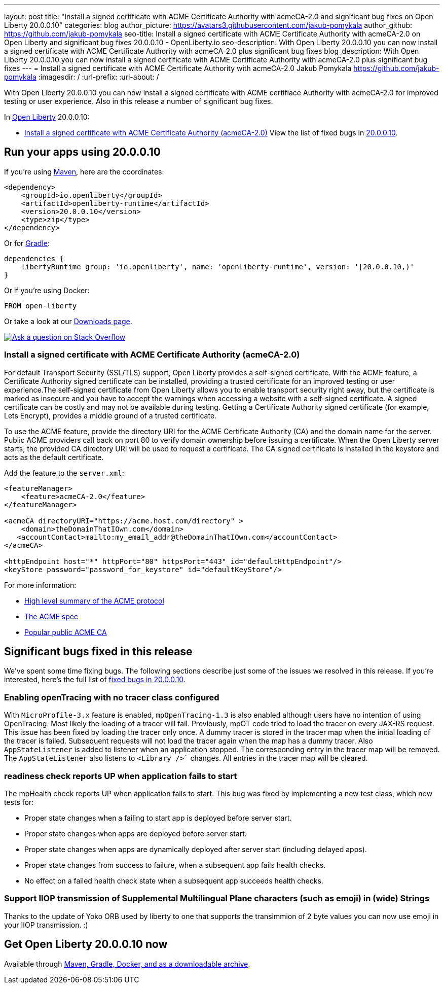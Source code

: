 ---
layout: post
title: "Install a signed certificate with ACME Certificate Authority with acmeCA-2.0 and significant bug fixes on Open Liberty 20.0.0.10"
categories: blog
author_picture: https://avatars3.githubusercontent.com/jakub-pomykala
author_github: https://github.com/jakub-pomykala
seo-title: Install a signed certificate with ACME Certificate Authority with acmeCA-2.0 on Open Liberty and significant bug fixes 20.0.0.10 - OpenLiberty.io
seo-description: With Open Liberty 20.0.0.10 you can now install a signed certificate with ACME Certificate Authority with acmeCA-2.0 plus significant bug fixes
blog_description: With Open Liberty 20.0.0.10 you can now install a signed certificate with ACME Certificate Authority with acmeCA-2.0 plus significant bug fixes
---
= Install a signed certificate with ACME Certificate Authority with acmeCA-2.0
Jakub Pomykala <https://github.com/jakub-pomykala>
:imagesdir: /
:url-prefix:
:url-about: /
// tag::intro[]

With Open Liberty 20.0.0.10 you can now install a signed certificate with ACME certifiace Authority with acmeCA-2.0 for improved testing or user experience. Also in this release a number of significant bug fixes.

In link:{url-about}[Open Liberty] 20.0.0.10:

* <<acme, Install a signed certificate with ACME Certificate Authority (acmeCA-2.0)>>
View the list of fixed bugs in link:https://github.com/OpenLiberty/open-liberty/issues?q=label%3Arelease%3A20009+label%3A%22release+bug%22+[20.0.0.10].
// end::intro[]
// tag::run[]
[#run]

== Run your apps using 20.0.0.10
If you're using link:{url-prefix}/guides/maven-intro.html[Maven], here are the coordinates:
[source,xml]
----
<dependency>
    <groupId>io.openliberty</groupId>
    <artifactId>openliberty-runtime</artifactId>
    <version>20.0.0.10</version>
    <type>zip</type>
</dependency>
----
Or for link:{url-prefix}/guides/gradle-intro.html[Gradle]:
[source,gradle]
----
dependencies {
    libertyRuntime group: 'io.openliberty', name: 'openliberty-runtime', version: '[20.0.0.10,)'
}
----
Or if you're using Docker:
[source]
----
FROM open-liberty
----
//end::run[]
Or take a look at our link:{url-prefix}/downloads/[Downloads page].
[link=https://stackoverflow.com/tags/open-liberty]
image::img/blog/blog_btn_stack.svg[Ask a question on Stack Overflow, align="center"]
//tag::features[]
[#acme]
=== Install a signed certificate with ACME Certificate Authority (acmeCA-2.0)

For default Transport Security (SSL/TLS) support, Open Liberty provides a self-signed certificate. With the ACME feature, a Certificate Authority signed certificate can be installed, providing a trusted certificate for an improved testing or user experience.The self-signed certificate from Open Liberty allows you to enable transport security right away, but the certificate is marked as insecure and you have to accept the warnings when accessing a website with a self-signed certificate. A signed certificate can be costly and may not be available during testing. Getting a Certificate Authority signed certificate (for example, Lets Encrypt), provides a middle ground of a trusted certificate.

To use the ACME feature, provide the directory URI for the ACME Certificate Authority (CA) and the domain name for the server. Public ACME providers call back on port 80 to verify domain ownership before issuing a certificate. When the Open Liberty server starts, the provided CA directory URI will be used to request a certificate. The CA signed certificate is installed in the keystore and acts as the default certificate.

Add the feature to the `server.xml`:
[source, xml]
----
<featureManager> 
    <feature>acmeCA-2.0</feature>
</featureManager>

<acmeCA directoryURI="https://acme.host.com/directory" >
    <domain>theDomainThatIOwn.com</domain>
   <accountContact>mailto:my_email_addr@theDomainThatIOwn.com</accountContact>
</acmeCA>

<httpEndpoint host="*" httpPort="80" httpsPort="443" id="defaultHttpEndpoint"/>
<keyStore password="password_for_keystore" id="defaultKeyStore"/>
----

For more information:

* https://en.wikipedia.org/wiki/[High level summary of the ACME protocol]
* https://tools.ietf.org/html/rfc8555[The ACME spec]
* https://letsencrypt.org/[Popular public ACME CA]


[#bugs]
== Significant bugs fixed in this release

We’ve spent some time fixing bugs. The following sections describe just some of the issues we resolved in this release. If you’re interested, here's the full list of link:https://github.com/OpenLiberty/open-liberty/issues?q=label%3Arelease%3A200010+label%3A%22release+bug%22+[fixed bugs in 20.0.0.10].

=== Enabling openTracing with no tracer class configured

With `MicroProfile-3.x` feature is enabled, `mpOpenTracing-1.3` is also enabled although users have no intention of using OpenTracing. Most likely the loading of a tracer will fail. Previously, mpOT code tried to load the tracer on every JAX-RS request. This issue has been fixed by loading the tracer only once. A dummy tracer is stored in the tracer map when the initial loading of the tracer is failed. Subsequent requests will not load the tracer again when the map has a dummy tracer. Also `AppStateListener` is added to listener when an application stopped. The corresponding entry in the tracer map will be removed. The `AppStateListener` also listens to `<Library />`` changes. All entries in the tracer map will be cleared.

=== readiness check reports UP when application fails to start

The mpHealth check reports UP when application fails to start. This bug was fixed by implementing a new test class, which now tests for:

* Proper state changes when a failing to start app is deployed before server start.
* Proper state changes when apps are deployed before server start.
* Proper state changes when apps are dynamically deployed after server start (including delayed apps).
* Proper state changes from success to failure, when a subsequent app fails health checks.
* No effect on a failed health check state when a subsequent app succeeds health checks.

=== Support IIOP transmission of Supplemental Multilingual Plane characters (such as emoji) in (wide) Strings

Thanks to the update of Yoko ORB used by liberty to one that supports the transimmion of 2 byte values you can now use emoji in your IIOP transmission. :) 

//end::features[]
== Get Open Liberty 20.0.0.10 now
Available through <<run,Maven, Gradle, Docker, and as a downloadable archive>>.